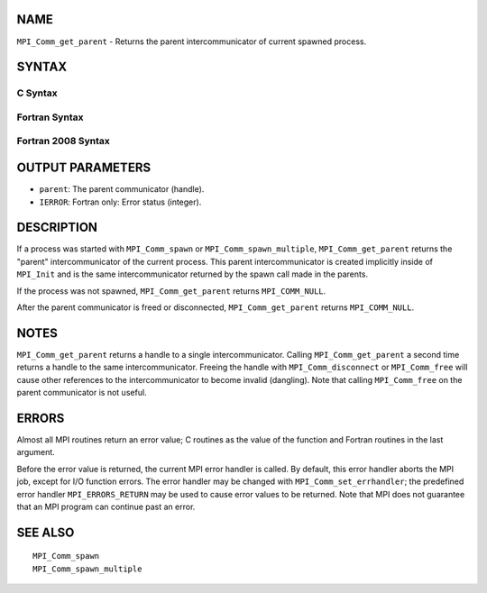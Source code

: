 NAME
----

``MPI_Comm_get_parent`` - Returns the parent intercommunicator of
current spawned process.

SYNTAX
------

C Syntax
~~~~~~~~

.. code-block:: c
   :linenos:

   #include <mpi.h>
   int MPI_Comm_get_parent(MPI_Comm *parent)

Fortran Syntax
~~~~~~~~~~~~~~

.. code-block:: fortran
   :linenos:

   USE MPI
   ! or the older form: INCLUDE 'mpif.h'
   MPI_COMM_GET_PARENT(PARENT, IERROR)
   	INTEGER	PARENT, IERROR

Fortran 2008 Syntax
~~~~~~~~~~~~~~~~~~~

.. code-block:: fortran
   :linenos:

   USE mpi_f08
   MPI_Comm_get_parent(parent, ierror)
   	TYPE(MPI_Comm), INTENT(OUT) :: parent
   	INTEGER, OPTIONAL, INTENT(OUT) :: ierror

OUTPUT PARAMETERS
-----------------

* ``parent``: The parent communicator (handle). 

* ``IERROR``: Fortran only: Error status (integer). 

DESCRIPTION
-----------

If a process was started with ``MPI_Comm_spawn`` or ``MPI_Comm_spawn_multiple``,
``MPI_Comm_get_parent`` returns the "parent" intercommunicator of the
current process. This parent intercommunicator is created implicitly
inside of ``MPI_Init`` and is the same intercommunicator returned by the
spawn call made in the parents.

If the process was not spawned, ``MPI_Comm_get_parent`` returns
``MPI_COMM_NULL``.

After the parent communicator is freed or disconnected,
``MPI_Comm_get_parent`` returns ``MPI_COMM_NULL``.

NOTES
-----

``MPI_Comm_get_parent`` returns a handle to a single intercommunicator.
Calling ``MPI_Comm_get_parent`` a second time returns a handle to the same
intercommunicator. Freeing the handle with ``MPI_Comm_disconnect`` or
``MPI_Comm_free`` will cause other references to the intercommunicator to
become invalid (dangling). Note that calling ``MPI_Comm_free`` on the parent
communicator is not useful.

ERRORS
------

Almost all MPI routines return an error value; C routines as the value
of the function and Fortran routines in the last argument.

Before the error value is returned, the current MPI error handler is
called. By default, this error handler aborts the MPI job, except for
I/O function errors. The error handler may be changed with
``MPI_Comm_set_errhandler``; the predefined error handler ``MPI_ERRORS_RETURN``
may be used to cause error values to be returned. Note that MPI does not
guarantee that an MPI program can continue past an error.

SEE ALSO
--------

::

   MPI_Comm_spawn
   MPI_Comm_spawn_multiple
